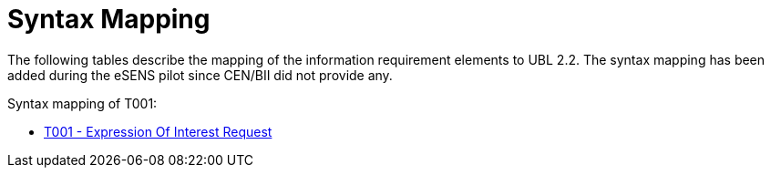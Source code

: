 
= Syntax Mapping

The following tables describe the mapping of the information requirement elements to UBL 2.2. The syntax mapping has been added during the eSENS pilot since CEN/BII did not provide any.


Syntax mapping of T001:

* https://test-vefa.difi.no/peppolbis/pracc/syntax/ExpressionOfInterestRequest/tree/[T001 - Expression Of Interest Request]
